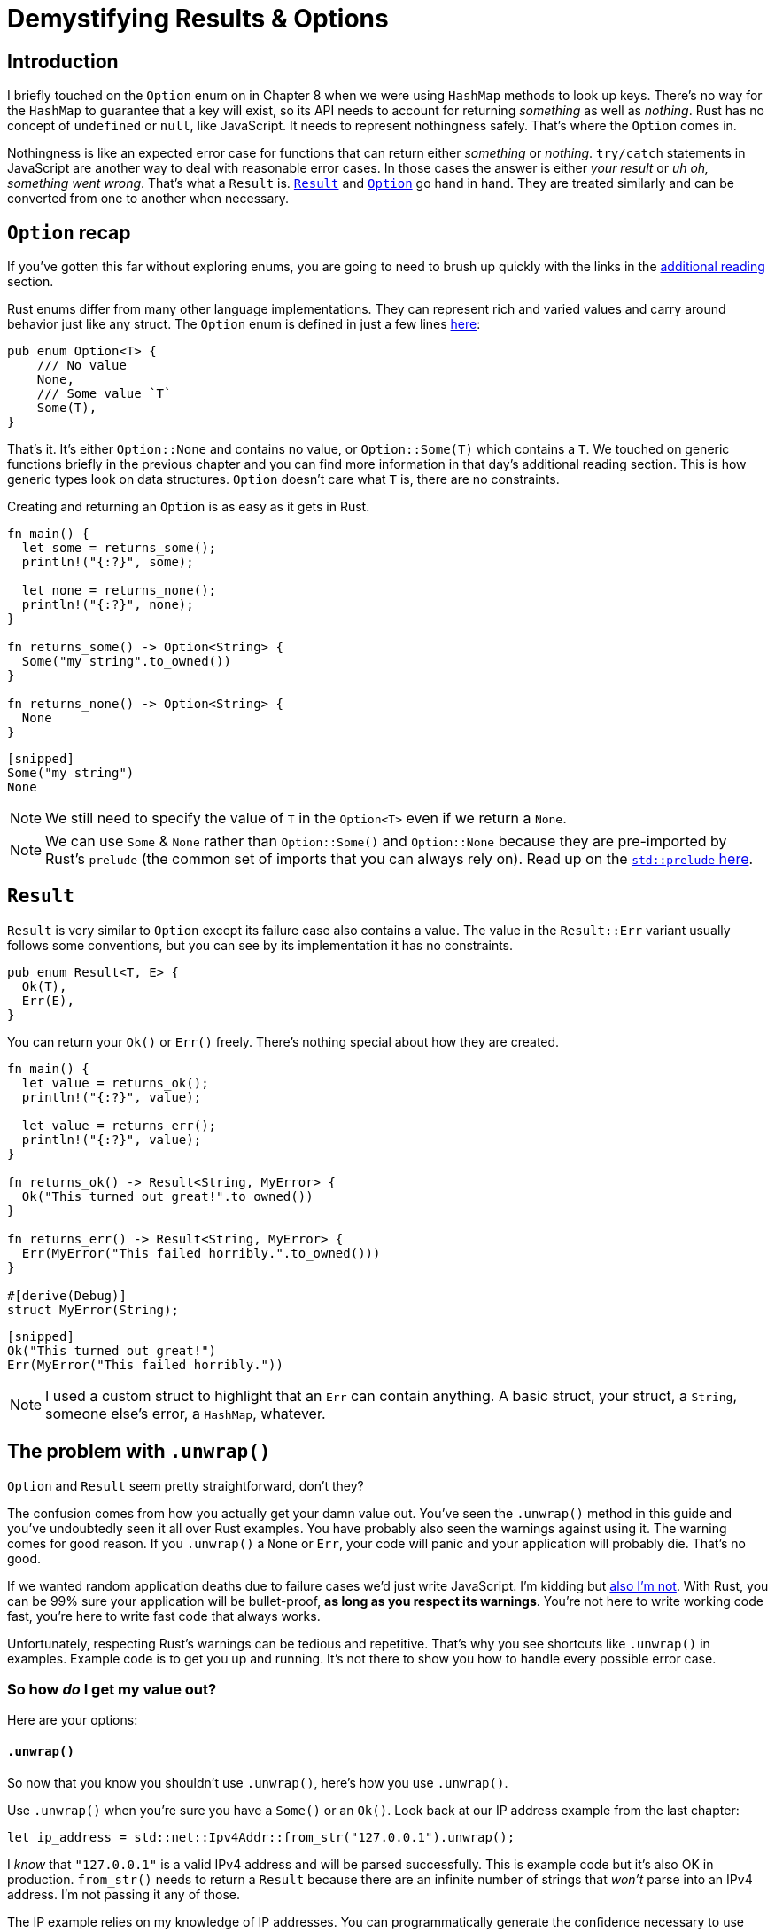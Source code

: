 = Demystifying Results & Options

== Introduction

I briefly touched on the `Option` enum on in Chapter 8 when we were using `HashMap` methods to look up keys. There's no way for the `HashMap` to guarantee that a key will exist, so its API needs to account for returning _something_ as well as _nothing_. Rust has no concept of `undefined` or `null`, like JavaScript. It needs to represent nothingness safely. That's where the `Option` comes in.

Nothingness is like an expected error case for functions that can return either _something_ or _nothing_. `try/catch` statements in JavaScript are another way to deal with reasonable error cases. In those cases the answer is either _your result_ or _uh oh, something went wrong_. That's what a `Result` is. https://doc.rust-lang.org/std/result/enum.Result.html[`Result`] and https://doc.rust-lang.org/std/option/enum.Option.html[`Option`] go hand in hand. They are treated similarly and can be converted from one to another when necessary.

== `Option` recap

If you've gotten this far without exploring enums, you are going to need to brush up quickly with the links in the <<additional-reading,additional reading>> section.

Rust enums differ from many other language implementations. They can represent rich and varied values and carry around behavior just like any struct. The `Option` enum is defined in just a few lines https://doc.rust-lang.org/src/core/option.rs.html#514-523[here]:

[source,rust]
----
pub enum Option<T> {
    /// No value
    None,
    /// Some value `T`
    Some(T),
}
----

That's it. It's either `Option::None` and contains no value, or `Option::Some(T)` which contains a `T`. We touched on generic functions briefly in the previous chapter and you can find more information in that day's additional reading section. This is how generic types look on data structures. `Option` doesn't care what `T` is, there are no constraints.

Creating and returning an `Option` is as easy as it gets in Rust.

[source,rust]
----
fn main() {
  let some = returns_some();
  println!("{:?}", some);

  let none = returns_none();
  println!("{:?}", none);
}

fn returns_some() -> Option<String> {
  Some("my string".to_owned())
}

fn returns_none() -> Option<String> {
  None
}
----

[source,output]
----
[snipped]
Some("my string")
None
----

NOTE: We still need to specify the value of `T` in the `Option<T>` even if we return a `None`.



NOTE: We can use `Some` & `None` rather than `Option::Some()` and `Option::None` because they are pre-imported by Rust's `prelude` (the common set of imports that you can always rely on). Read up on the https://doc.rust-lang.org/std/prelude/index.html[`std::prelude` here].


== `Result`

`Result` is very similar to `Option` except its failure case also contains a value. The value in the `Result::Err` variant usually follows some conventions, but you can see by its implementation it has no constraints.

[source,rust]
----
pub enum Result<T, E> {
  Ok(T),
  Err(E),
}
----

You can return your `Ok()` or `Err()` freely. There's nothing special about how they are created.

[source,rust]
----
fn main() {
  let value = returns_ok();
  println!("{:?}", value);

  let value = returns_err();
  println!("{:?}", value);
}

fn returns_ok() -> Result<String, MyError> {
  Ok("This turned out great!".to_owned())
}

fn returns_err() -> Result<String, MyError> {
  Err(MyError("This failed horribly.".to_owned()))
}

#[derive(Debug)]
struct MyError(String);
----

[source,output]
----
[snipped]
Ok("This turned out great!")
Err(MyError("This failed horribly."))
----

NOTE: I used a custom struct to highlight that an `Err` can contain anything. A basic struct, your struct, a `String`, someone else's error, a `HashMap`, whatever.


== The problem with `.unwrap()`

`Option` and `Result` seem pretty straightforward, don't they?

The confusion comes from how you actually get your damn value out. You've seen the `.unwrap()` method in this guide and you've undoubtedly seen it all over Rust examples. You have probably also seen the warnings against using it. The warning comes for good reason. If you `.unwrap()` a `None` or `Err`, your code will panic and your application will probably die. That's no good.

If we wanted random application deaths due to failure cases we'd just write JavaScript. I'm kidding but https://twitter.com/markdalgleish/status/1246715512660193287[also I'm not]. With Rust, you can be 99% sure your application will be bullet-proof, *as long as you respect its warnings*. You're not here to write working code fast, you're here to write fast code that always works.

Unfortunately, respecting Rust's warnings can be tedious and repetitive. That's why you see shortcuts like `.unwrap()` in examples. Example code is to get you up and running. It's not there to show you how to handle every possible error case.

=== So how _do_ I get my value out?

Here are your options:

==== `.unwrap()`

So now that you know you shouldn't use `.unwrap()`, here's how you use `.unwrap()`.

Use `.unwrap()` when you're sure you have a `Some()` or an `Ok()`. Look back at our IP address example from the last chapter:

[source,rust]
----
let ip_address = std::net::Ipv4Addr::from_str("127.0.0.1").unwrap();
----

I _know_ that `"127.0.0.1"` is a valid IPv4 address and will be parsed successfully. This is example code but it's also OK in production. `from_str()` needs to return a `Result` because there are an infinite number of strings that _won't_ parse into an IPv4 address. I'm not passing it any of those.

The IP example relies on my knowledge of IP addresses. You can programmatically generate the confidence necessary to use `.unwrap()` as well. You can use a ``HashMaps``'s https://doc.rust-lang.org/beta/std/collections/struct.HashMap.html#method.contains_key[`.contains_key()`] method to ensure there is a key. Then you're free to `.unwrap()` the resulting `.get()` without fear.

That said, it's valuable to always err on the side of caution. Rust won't alert you if a refactor sidesteps your expectations.

==== `.unwrap_or(value)`

https://doc.rust-lang.org/std/option/enum.Option.html#method.unwrap_or[Link to documentation]

`.unwrap_or()` is for providing a custom default value in the event of a failure message. The value needs to be the same type (`T`) as `Ok(T)` or `Some(T)`.

[source,rust]
----
let default_string = "Default value".to_owned();

let unwrap_or = returns_none().unwrap_or(default_string);

println!("returns_none().unwrap_or(...): {:?}", unwrap_or);
----

==== `.unwrap_or_else(|| {})`

https://doc.rust-lang.org/std/option/enum.Option.html#method.unwrap_or_else[Link to documentation]

`.unwrap_or_else()` is nearly identical to `.unwrap_or` except it takes a function. The return value of the function is used when the `Option` or `Result` is `None` or `Err`. You'd use this in situations where the default value might be expensive to compute and there's no value computing it in advance.

As with `.unwrap_or()`, the return type needs to be the same type of `T`.

[source,rust]
----
let unwrap_or_else = returns_none()
  .unwrap_or_else(|| format!("Default value from a function at time {:?}", Instant::now()));

println!(
  "returns_none().unwrap_or_else(|| {{...}}): {:?}",
  unwrap_or_else
);
----


NOTE: The `+|| ...+` syntax is Rust's closure syntax.
 +
 +
In JavaScript/TypeScript, you'd have `+(arg1: number) => arg1 + 2+`. In Rust it is `|arg1: i64| arg1 + 2 `. Curly braces are optional when there's a single expression, just like in JavaScript. We'll go over closures in more detail in a later section.


==== `.unwrap_or_default()`

https://doc.rust-lang.org/std/option/enum.Option.html#method.unwrap_or_default[Link to documentation]

`.unwrap_or_default()` defers to a type's `Default` value if none exists. `Default` is a trait like `Debug` or `Display`. It has one method, `default` and takes no arguments. A type that implements `Default` can be instantiated with `[Type]::default()`. In other languages, you might consider this an implementation of the https://en.wikipedia.org/wiki/Null_object_pattern[`Null object pattern`]. It's what you can resort to when you need a neutral value of a type.

In TypeScript, you might do something like:

[source,typescript]
----
let my_string = maybe_undefined || "";
----

In Rust, it would be:

[source,rust]
----
let my_string = maybe_none.unwrap_or_default(); // Assuming `T` is `String`.
----

NOTE: You can implement `Default` like this:
 +
[source,rust]
----
impl Default for MyStruct {
  fn default() -> Self {
    // Return whatever is suitable as a default.
  }
}
----

==== Pattern matching

We can use the `match` expression to match the enum's variants and return the inner value or a suitable default.

[source,rust]
----
let match_value = match returns_some() {
  Some(val) => val,
  None => "My default value".to_owned(),
};

println!("match {{...}}: {:?}", match_value);
----

==== `if let` expressions

You can enter a block conditionally based off an enum's variant. It's easier to explain with an example:

[source,rust]
----
if let Some(val) = returns_some() {
  println!("if let : {:?}", val);
}
----

If the `Option` returned by `returns_some()` is `Some()` then its inner value will be bound to the identifier `val`. It's strange syntax to get used to, but it's useful.

==== Automagic unwrapping with `?`

Short circuiting, or returning early, is a common way of dealing with error cases. When you get an error or a `None`, return right away and let the caller deal with it. `Rust` embodies this concept into the `?` operator.

The code below shows a few new tricks.

[source,rust]
----
use std::fs::read_to_string;

fn main() -> Result<(), std::io::Error> {
  let html = render_markdown("./README.md")?;
  println!("{}", html);
  Ok(())
}

fn render_markdown(file: &str) -> Result<String, std::io::Error> {
  let source = read_to_string(file)?;
  Ok(markdown::to_html(&source))
}
----

* First, we've changed our `main()` to return a `Result` by using `+-> Result<(), std::io::Error>+` on line 3. Remember, `()` is the unit type. It's another way of saying nothing. You can read a return value like `+-> Result<(), ...>+` as "Returns nothing, but may fail".
* Second, we're using `std::fs::read_to_string()` on line 10. It takes a path and returns a `Result<String, std::io::Error>`. That is, it returns either the contents of a file as a `String`, or it returns an error of the type `std::io::Error`.
* Third, We automagically unwrap the result into the variable `source` with the `?` operator on line 10. If the result is an error, the `?` returns the result back to the caller, in this case `main()`.
* Fourth, We automatically unwrap the result from `render_markdown` in `main()` with another `?` on line 4. Since there's no caller above `main()`, an error here will kill our program.
* Fifth, We finish our `main()` with `Ok(())` because our return type is `+Result<(), ...>+`. We don't care about the value we return, but we have to return `Ok()` regardless.

===== `?` vs `try!`

You may see references to the `try!` macro in some older posts. `try!` was the precursor to `?`. While `try!` is deprecated in favor of `?`, it's still a great way to understand what's happening. The implementation is https://doc.rust-lang.org/src/core/macros/mod.rs.html#396-405[here] and below.

`try!` is a macro and uses macro syntax which will look foreign at first. Macros are beyond the scope of this guide but you're a smart cookie. I bet you can get the gist of what's going on here:

[source,rust]
----
macro_rules! r#try {
    ($expr:expr $(,)?) => {
        match $expr {
            $crate::result::Result::Ok(val) => val,
            $crate::result::Result::Err(err) => {
                return $crate::result::Result::Err($crate::convert::From::from(err));
            }
        }
    };
}
----

The `try!` macro takes an expression and uses that expression in a `match` statement. If the `expression` is `Ok` it returns the inner value. If it's an error, it returns early _and converts the error into the returning ``Result``'s Error type_. That last part is an important one. Let's see what happens if we change our example to take our file path from an environment variable rather than a hardcoded string.

[source,rust]
----
use std::fs::read_to_string;

fn main() -> Result<(), std::io::Error> {
  let html = render_markdown()?;
  println!("{}", html);
  Ok(())
}

fn render_markdown() -> Result<String, std::io::Error> {
  let file = std::env::var("MARKDOWN")?;
  let source = read_to_string(file)?;
  Ok(markdown::to_html(&source))
}
----

We've added one line to get the value of an environment variable named `"MARKDOWN"`. That function will fail if no such variable exists. We use another question mark (`?`) to short circuit but now we have a compilation error: ``?` could not convert the error to std::io::Error`...

image::./images/vs-code-conversion-error.png[Visual Studio code showing that `?` could not convert the error to std::io::Error]

That error leaves us at another Rust *WTF*-juncture. A WTFuncture. A Rust-T-F. You understand ``Option``s and ``Result``s. They're not that scary, but how the heck do you deal with all the different errors? We'll get to that in the next chapter.

=== Additional reading

* https://doc.rust-lang.org/book/ch06-00-enums.html[The Rust Book: ch 06 - Enums]
* https://doc.rust-lang.org/rust-by-example/custom_types/enum.html[Rust by Example: Enums]
* https://doc.rust-lang.org/reference/items/enumerations.html[The Rust Reference: Enumerations]
* https://doc.rust-lang.org/rust-by-example/flow_control/match.html[Rust by Example: match]
* https://doc.rust-lang.org/rust-by-example/flow_control/if_let.html[Rust by Example: if let]
* https://doc.rust-lang.org/std/result/enum.Result.html[Rust docs: Result]
* https://doc.rust-lang.org/std/option/enum.Option.html[Rust docs: Option]

== Wrap-up

``Option``s and ``Result``s are everywhere in Rust. You should try thinking in terms of them right away. Enums themselves are everywhere, for that matter. You will often find its better to return or accept values in terms of enums instead of magic values like strings or numbers and booleans that mean more than just `true` or `false`.

This section was all lead-in to the next part of the guide where we go over how to deal with the `Err` side of the `Result`.